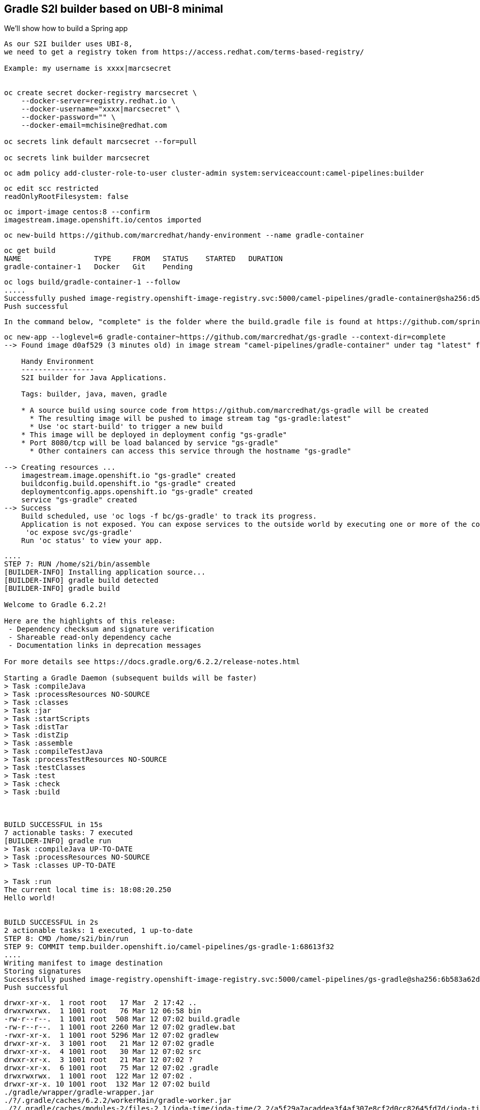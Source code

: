 

== Gradle S2I builder based on UBI-8 minimal
We'll show how to build a Spring app



----
As our S2I builder uses UBI-8,
we need to get a registry token from https://access.redhat.com/terms-based-registry/

Example: my username is xxxx|marcsecret


oc create secret docker-registry marcsecret \
    --docker-server=registry.redhat.io \
    --docker-username="xxxx|marcsecret" \
    --docker-password="" \
    --docker-email=mchisine@redhat.com

oc secrets link default marcsecret --for=pull
 
oc secrets link builder marcsecret
----


----
oc adm policy add-cluster-role-to-user cluster-admin system:serviceaccount:camel-pipelines:builder
----

----
oc edit scc restricted
readOnlyRootFilesystem: false
----

----
oc import-image centos:8 --confirm
imagestream.image.openshift.io/centos imported
----

----
oc new-build https://github.com/marcredhat/handy-environment --name gradle-container
----

----
oc get build
NAME                 TYPE     FROM   STATUS    STARTED   DURATION
gradle-container-1   Docker   Git    Pending
----

----
oc logs build/gradle-container-1 --follow
.....
Successfully pushed image-registry.openshift-image-registry.svc:5000/camel-pipelines/gradle-container@sha256:d53aa09f88a6fddce47341f92f68437b5206b61114453c6a7efc5fe16931a8f7
Push successful
----


----
In the command below, "complete" is the folder where the build.gradle file is found at https://github.com/spring-guides/gs-gradle.git
----

----
oc new-app --loglevel=6 gradle-container~https://github.com/marcredhat/gs-gradle --context-dir=complete
--> Found image d0af529 (3 minutes old) in image stream "camel-pipelines/gradle-container" under tag "latest" for "gradle-container"

    Handy Environment
    -----------------
    S2I builder for Java Applications.

    Tags: builder, java, maven, gradle

    * A source build using source code from https://github.com/marcredhat/gs-gradle will be created
      * The resulting image will be pushed to image stream tag "gs-gradle:latest"
      * Use 'oc start-build' to trigger a new build
    * This image will be deployed in deployment config "gs-gradle"
    * Port 8080/tcp will be load balanced by service "gs-gradle"
      * Other containers can access this service through the hostname "gs-gradle"

--> Creating resources ...
    imagestream.image.openshift.io "gs-gradle" created
    buildconfig.build.openshift.io "gs-gradle" created
    deploymentconfig.apps.openshift.io "gs-gradle" created
    service "gs-gradle" created
--> Success
    Build scheduled, use 'oc logs -f bc/gs-gradle' to track its progress.
    Application is not exposed. You can expose services to the outside world by executing one or more of the commands below:
     'oc expose svc/gs-gradle'
    Run 'oc status' to view your app.
----


----
....
STEP 7: RUN /home/s2i/bin/assemble
[BUILDER-INFO] Installing application source...
[BUILDER-INFO] gradle build detected
[BUILDER-INFO] gradle build

Welcome to Gradle 6.2.2!

Here are the highlights of this release:
 - Dependency checksum and signature verification
 - Shareable read-only dependency cache
 - Documentation links in deprecation messages

For more details see https://docs.gradle.org/6.2.2/release-notes.html

Starting a Gradle Daemon (subsequent builds will be faster)
> Task :compileJava
> Task :processResources NO-SOURCE
> Task :classes
> Task :jar
> Task :startScripts
> Task :distTar
> Task :distZip
> Task :assemble
> Task :compileTestJava
> Task :processTestResources NO-SOURCE
> Task :testClasses
> Task :test
> Task :check
> Task :build



BUILD SUCCESSFUL in 15s
7 actionable tasks: 7 executed
[BUILDER-INFO] gradle run
> Task :compileJava UP-TO-DATE
> Task :processResources NO-SOURCE
> Task :classes UP-TO-DATE

> Task :run
The current local time is: 18:08:20.250
Hello world!


BUILD SUCCESSFUL in 2s
2 actionable tasks: 1 executed, 1 up-to-date
STEP 8: CMD /home/s2i/bin/run
STEP 9: COMMIT temp.builder.openshift.io/camel-pipelines/gs-gradle-1:68613f32
....
Writing manifest to image destination
Storing signatures
Successfully pushed image-registry.openshift-image-registry.svc:5000/camel-pipelines/gs-gradle@sha256:6b583a62d797baf41cded52877204f573f437aaecee87bab63f62aa988fb56bc
Push successful
----


----
drwxr-xr-x.  1 root root   17 Mar  2 17:42 ..
drwxrwxrwx.  1 1001 root   76 Mar 12 06:58 bin
-rw-r--r--.  1 1001 root  508 Mar 12 07:02 build.gradle
-rw-r--r--.  1 1001 root 2260 Mar 12 07:02 gradlew.bat
-rwxr-xr-x.  1 1001 root 5296 Mar 12 07:02 gradlew
drwxr-xr-x.  3 1001 root   21 Mar 12 07:02 gradle
drwxr-xr-x.  4 1001 root   30 Mar 12 07:02 src
drwxr-xr-x.  3 1001 root   21 Mar 12 07:02 ?
drwxr-xr-x.  6 1001 root   75 Mar 12 07:02 .gradle
drwxrwxrwx.  1 1001 root  122 Mar 12 07:02 .
drwxr-xr-x. 10 1001 root  132 Mar 12 07:02 build
./gradle/wrapper/gradle-wrapper.jar
./?/.gradle/caches/6.2.2/workerMain/gradle-worker.jar
./?/.gradle/caches/modules-2/files-2.1/joda-time/joda-time/2.2/a5f29a7acaddea3f4af307e8cf2d0cc82645fd7d/joda-time-2.2.jar
./?/.gradle/caches/modules-2/files-2.1/junit/junit/4.12/2973d150c0dc1fefe998f834810d68f278ea58ec/junit-4.12.jar
./?/.gradle/caches/modules-2/files-2.1/org.hamcrest/hamcrest-core/1.3/42a25dc3219429f0e5d060061f71acb49bf010a0/hamcrest-core-1.3.jar
./build/libs/gs-gradle-0.1.0.jar
----


----
oc get is
NAME               IMAGE REPOSITORY                                                                    TAGS     UPDATED
gradle-container   image-registry.openshift-image-registry.svc:5000/camel-pipelines/gradle-container   latest   7 minutes ago
gs-gradle          image-registry.openshift-image-registry.svc:5000/camel-pipelines/gs-gradle          latest   5 minutes ago
ubi-minimal        image-registry.openshift-image-registry.svc:5000/camel-pipelines/ubi-minimal        latest   10 minutes ago
(base) [root@dell-r730-001 ~]# oc get dc
NAME        REVISION   DESIRED   CURRENT   TRIGGERED BY
gs-gradle   1          1         1         config,image(gs-gradle:latest)
----


----
Cleanup
oc delete imagestreamtag.image.openshift.io "gs-gradle:latest"
oc delete buildconfigs.build.openshift.io "gs-gradle"
oc delete deploymentconfigs.apps.openshift.io "gs-gradle"
oc delete svc gs-gradle
----


----
See https://www.redhat.com/sysadmin/building-buildah
----


== Incremental build / saving artifacts

----
See https://access.redhat.com/solutions/3191412
----



== Gradle / OpenLiberty

----
Based on https://github.com/OpenLiberty/guide-gradle-intro
----


----
oc new-app --loglevel=6 gradle-container~https://github.com/marcredhat/guide-gradle-intro.git --context-dir=finish
----


----
....
[BUILDER-INFO] Installing application source...
[BUILDER-INFO] gradle build detected
[BUILDER-INFO] gradle build

Welcome to Gradle 6.2.2!

Here are the highlights of this release:
 - Dependency checksum and signature verification
 - Shareable read-only dependency cache
 - Documentation links in deprecation messages

For more details see https://docs.gradle.org/6.2.2/release-notes.html

Starting a Gradle Daemon (subsequent builds will be faster)
> Task :compileJava
> Task :processResources NO-SOURCE
> Task :classes
> Task :war
> Task :assemble
> Task :installLiberty
> Task :libertyCreate
> Task :installApps
> Task :libertyStart
> Task :compileTestJava
> Task :processTestResources NO-SOURCE
> Task :testClasses
> Task :integrationTest
> Task :openTestReport UP-TO-DATE
> Task :libertyStop
> Task :test NO-SOURCE
> Task :check
> Task :build

BUILD SUCCESSFUL in 1m 24s
9 actionable tasks: 9 executed
STEP 9: CMD /var/tmp/bin/run
STEP 10: COMMIT temp.builder.openshift.io/camel-pipelines/guide-gradle-intro-1:dc36bc29
Getting image source signatures

....
----


----
Cleanup
oc delete imagestreamtag.image.openshift.io "guide-gradle-intro:latest"
oc delete buildconfigs.build.openshift.io "guide-gradle-intro"
oc delete deploymentconfigs.apps.openshift.io "guide-gradle-intro"
oc delete svc guide-gradle-intro
----

